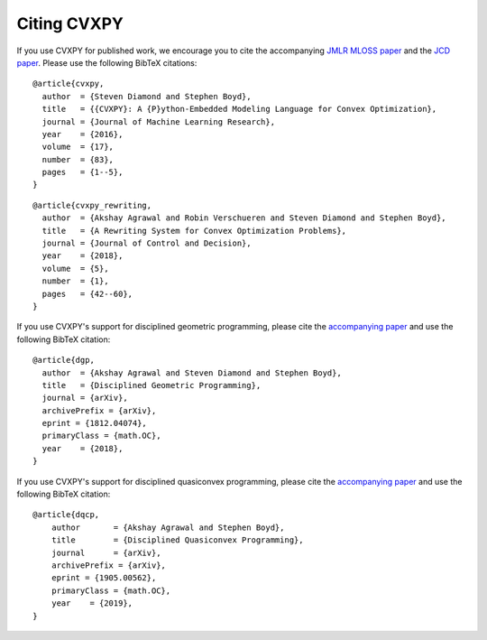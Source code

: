 .. _citing:

Citing CVXPY
============

If you use CVXPY for published work, we encourage you to cite the accompanying
`JMLR MLOSS paper <https://web.stanford.edu/~boyd/papers/pdf/cvxpy_paper.pdf>`_
and the `JCD paper <https://web.stanford.edu/~boyd/papers/pdf/cvxpy_rewriting.pdf>`_.
Please use the following BibTeX citations:

::

    @article{cvxpy,
      author  = {Steven Diamond and Stephen Boyd},
      title   = {{CVXPY}: A {P}ython-Embedded Modeling Language for Convex Optimization},
      journal = {Journal of Machine Learning Research},
      year    = {2016},
      volume  = {17},
      number  = {83},
      pages   = {1--5},
    }

::

    @article{cvxpy_rewriting,
      author  = {Akshay Agrawal and Robin Verschueren and Steven Diamond and Stephen Boyd},
      title   = {A Rewriting System for Convex Optimization Problems},
      journal = {Journal of Control and Decision},
      year    = {2018},
      volume  = {5},
      number  = {1},
      pages   = {42--60},
    }

If you use CVXPY's support for disciplined geometric programming, please
cite the `accompanying paper <https://web.stanford.edu/~boyd/papers/dgp.html>`_
and use the following BibTeX citation:

::

    @article{dgp,
      author  = {Akshay Agrawal and Steven Diamond and Stephen Boyd},
      title   = {Disciplined Geometric Programming},
      journal = {arXiv},
      archivePrefix = {arXiv},
      eprint = {1812.04074},
      primaryClass = {math.OC},
      year    = {2018},
    }


If you use CVXPY's support for disciplined quasiconvex programming, please
cite the `accompanying paper <https://web.stanford.edu/~boyd/papers/dqcp.html>`_
and use the following BibTeX citation:

::

    @article{dqcp,
        author       = {Akshay Agrawal and Stephen Boyd},
        title        = {Disciplined Quasiconvex Programming},
        journal      = {arXiv},
        archivePrefix = {arXiv},
        eprint = {1905.00562},
        primaryClass = {math.OC},
        year    = {2019},
    }
